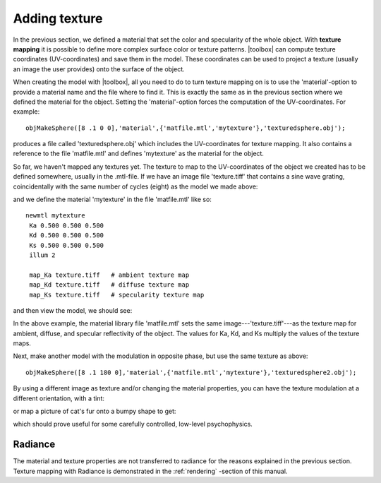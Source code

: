 
.. _qs-texture:

==============
Adding texture
==============

In the previous section, we defined a material that set the color and
specularity of the whole object.  With **texture mapping** it is
possible to define more complex surface color or texture patterns.
|toolbox| can compute texture coordinates (UV-coordinates) and save
them in the model.  These coordinates can be used to project a texture
(usually an image the user provides) onto the surface of the object.

When creating the model with |toolbox|, all you need to do to turn
texture mapping on is to use the 'material'-option to provide a
material name and the file where to find it.  This is exactly the same
as in the previous section where we defined the material for the
object.  Setting the 'material'-option forces the computation of the
UV-coordinates.  For example::

  objMakeSphere([8 .1 0 0],'material',{'matfile.mtl','mytexture'},'texturedsphere.obj');

produces a file called 'texturedsphere.obj' which includes the
UV-coordinates for texture mapping.  It also contains a reference to
the file 'matfile.mtl' and defines 'mytexture' as the material for the
object.

So far, we haven't mapped any textures yet.  The texture to map to the
UV-coordinates of the object we created has to be defined somewhere,
usually in the .mtl-file.  If we have an image file 'texture.tiff'
that contains a sine wave grating, coincidentally with the same number
of cycles (eight) as the model we made above:

.. image:: ../images/texture001.png

and we define the material 'mytexture' in the file 'matfile.mtl' like
so::

  newmtl mytexture
   Ka 0.500 0.500 0.500
   Kd 0.500 0.500 0.500
   Ks 0.500 0.500 0.500
   illum 2

   map_Ka texture.tiff   # ambient texture map
   map_Kd texture.tiff   # diffuse texture map
   map_Ks texture.tiff   # specularity texture map

and then view the model, we should see:

.. image:: ../images/texturesphere001.png

In the above example, the material library file 'matfile.mtl' sets the
same image---'texture.tiff'---as the texture map for ambient, diffuse,
and specular reflectivity of the object.  The values for Ka, Kd, and
Ks multiply the values of the texture maps.

Next, make another model with the modulation in opposite phase, but
use the same texture as above::

  objMakeSphere([8 .1 180 0],'material',{'matfile.mtl','mytexture'},'texturedsphere2.obj');

.. image:: ../images/texturesphere002.png

By using a different image as texture and/or changing the material
properties, you can have the texture modulation at a different
orientation, with a tint:

.. image:: ../images/texturesphere003.png

or map a picture of cat's fur onto a bumpy shape to get:

.. image:: ../images/texturesphere005.png

which should prove useful for some carefully controlled, low-level
psychophysics.



Radiance
========

The material and texture properties are not transferred to radiance
for the reasons explained in the previous section.  Texture mapping
with Radiance is demonstrated in the :ref:`rendering` -section of this
manual.

